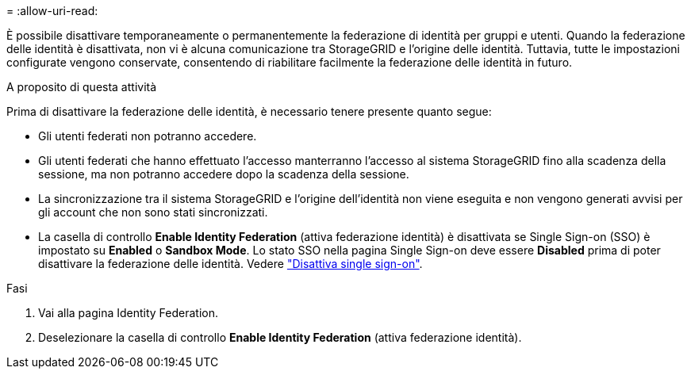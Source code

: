 = 
:allow-uri-read: 


È possibile disattivare temporaneamente o permanentemente la federazione di identità per gruppi e utenti. Quando la federazione delle identità è disattivata, non vi è alcuna comunicazione tra StorageGRID e l'origine delle identità. Tuttavia, tutte le impostazioni configurate vengono conservate, consentendo di riabilitare facilmente la federazione delle identità in futuro.

.A proposito di questa attività
Prima di disattivare la federazione delle identità, è necessario tenere presente quanto segue:

* Gli utenti federati non potranno accedere.
* Gli utenti federati che hanno effettuato l'accesso manterranno l'accesso al sistema StorageGRID fino alla scadenza della sessione, ma non potranno accedere dopo la scadenza della sessione.
* La sincronizzazione tra il sistema StorageGRID e l'origine dell'identità non viene eseguita e non vengono generati avvisi per gli account che non sono stati sincronizzati.
* La casella di controllo *Enable Identity Federation* (attiva federazione identità) è disattivata se Single Sign-on (SSO) è impostato su *Enabled* o *Sandbox Mode*. Lo stato SSO nella pagina Single Sign-on deve essere *Disabled* prima di poter disattivare la federazione delle identità. Vedere link:../admin/disabling-single-sign-on.html["Disattiva single sign-on"].


.Fasi
. Vai alla pagina Identity Federation.
. Deselezionare la casella di controllo *Enable Identity Federation* (attiva federazione identità).

